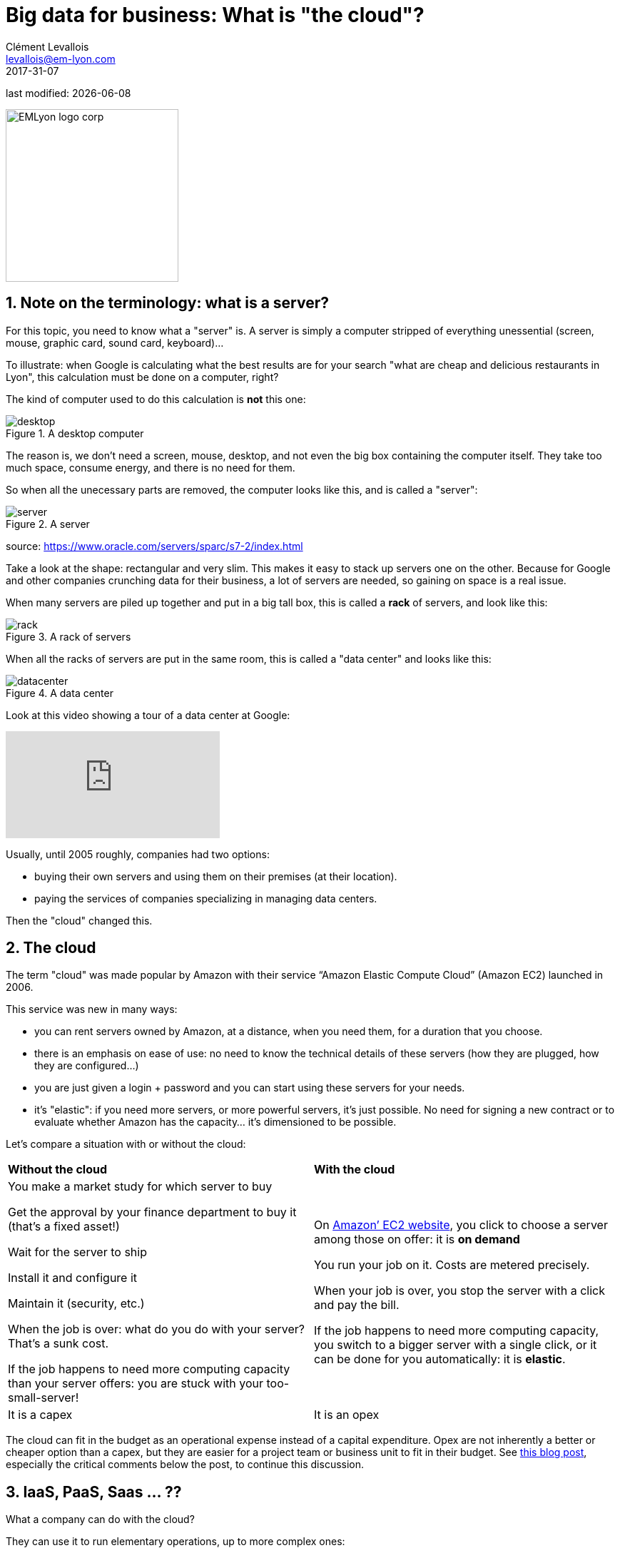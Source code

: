 = Big data for business: What is "the cloud"?
Clément Levallois <levallois@em-lyon.com>
2017-31-07

last modified: {docdate}

:icons!:
:iconsfont:   font-awesome
:revnumber: 1.0
:example-caption!:
ifndef::imagesdir[:imagesdir: ../images]
ifndef::sourcedir[:sourcedir: ../../../main/java]

:title-logo-image: EMLyon_logo_corp.png[width="242" align="center"]

image::EMLyon_logo_corp.png[width="242" align="center"]

//ST: 'Escape' or 'o' to see all sides, F11 for full screen, 's' for speaker notes

//ST: !

== 1. Note on the terminology: what is a server?
//ST: 1. Note on the terminology: what is a server?

For this topic, you need to know what a "server" is. A server is simply a computer stripped of everything unessential (screen, mouse, graphic card, sound card, keyboard)...

//ST: !

To illustrate: when Google is calculating what the best results are for your search "what are cheap and delicious restaurants in Lyon", this calculation must be done on a computer, right?

The kind of computer used to do this calculation is *not* this one:

//ST: !

image::desktop.jpg[align="center",title="A desktop computer"]

//ST: !
The reason is, we don't need a screen, mouse, desktop, and not even the big box containing the computer itself.
They take too much space, consume energy, and there is no need for them.

So when all the unecessary parts are removed, the computer looks like this, and is called a "server":

//ST: !

image::server.jpg[align="center",title="A server"]

source: https://www.oracle.com/servers/sparc/s7-2/index.html

//ST: !
Take a look at the shape: rectangular and very slim.
This makes it easy to stack up servers one on the other.
Because for Google and other companies crunching data for their business, a lot of servers are needed, so gaining on space is a real issue.

//ST: !

When many servers are piled up together and put in a big tall box, this is called a *rack* of servers, and look like this:

//ST: !

image::rack.jpg[align="center",title="A rack of servers"]

//ST: !

When all the racks of servers are put in the same room, this is called a "data center" and looks like this:

//ST: !

image::datacenter.jpg[align="center",title="A data center"]

//ST: !

Look at this video showing a tour of a data center at Google:

video::XZmGGAbHqa0[youtube]

//ST: !
Usually, until 2005 roughly, companies had two options:

- buying their own servers and using them on their premises (at their location).
- paying the services of companies specializing in managing data centers.

Then the "cloud" changed this.

== 2. The cloud
//ST: 2. The cloud

//ST: !

The term "cloud" was made popular by Amazon with their service “Amazon Elastic Compute Cloud” (Amazon EC2) launched in 2006.

This service was new in many ways:

//ST: !

- you can rent servers owned by Amazon, at a distance, when you need them, for a duration that you choose.

- there is an emphasis on ease of use: no need to know the technical details of these servers (how they are plugged, how they are configured…)

//ST: !

- you are just given a login + password and you can start using these servers for your needs.

- it's "elastic": if you need more servers, or more powerful servers, it's just possible. No need for signing a new contract or to evaluate whether Amazon has the capacity... it's dimensioned to be possible.

//ST: !

Let's compare a situation with or without the cloud:

//ST: !

[width="100%"]
|=======
|*Without the cloud* |*With the cloud*
|You make a market study for which server to buy


Get the approval by your finance department to buy it (that’s a fixed asset!)

Wait for the server to ship

Install it and configure it

Maintain it (security, etc.)

When the job is over: what do you do with your server? That’s a sunk cost.

If the job happens to need more computing capacity than your server offers: you are stuck with your too-small-server!
|On https://aws.amazon.com/ec2/?nc1=h_ls[Amazon’ EC2 website], you click to choose a server among those on offer: it is *on demand*

You run your job on it. Costs are metered precisely.

When your job is over, you stop the server with a click and pay the bill.

If the job happens to need more computing capacity, you switch to a bigger server with a single click, or it can be done for you automatically: it is *elastic*.
|It is a capex|It is an opex
|=======

The cloud can fit in the budget as an operational expense instead of a capital expenditure.
Opex are not inherently a better or cheaper option than a capex, but they are easier for a project team or business unit to fit in their budget.
See http://gevaperry.typepad.com/main/2009/01/accounting-for-clouds-stop-saying-capex-vs-opex.html[this blog post], especially the critical comments below the post, to continue this discussion.

== 3. IaaS, PaaS, Saas ... ??
//ST: 3. IaaS, PaaS, Saas ... ??

//ST: !


What a company can do with the cloud?

They can use it to run elementary operations, up to more complex ones:

//ST: !

*Infrastructure as a service* (IaaS)

You use servers in the cloud for basic capabilities like storing data, or computing operations.

//ST: !

*Platform as a Service* (Paas)

The cloud is used to provide building blocks of a service: to manage a messenging system, to host apps, ...

//ST: !

*Software as a Service* (Saas)

The cloud is used to host a full software accessible "on demand" through the browser: like Google Drive, https://www.d2l.com/products/learning-environment/[Brightspace] or https://www.salesforce.com/fr/?ir=1[SalesForce].

== 4. Private or public cloud? Hybrid cloud?
//ST: 4. Private or public cloud? Hybrid cloud?

- Amazon EC2 is an example of a *public cloud*: it is publicly accessible to any customer. Of course, this does not mean that every customer can see what the others are doing on the cloud! Each customer have their private spaces on the cloud.

//ST: !

- Many companies have security requirements which prevent them from accessing public clouds.
They need to have their servers on premises.
In this case, they can build their own *private cloud*: it is a cloud just like Amazon EC2, except that it is owned, managed and used by the company exclusively - it is not accessible to third parties.
But even private, it keeps the basic characteristics of a cloud: on-demand and elastic in particular.

//ST: !
- *Hybrid clouds* are a variety of private clouds: it is a private cloud where some forms of operations can be delegated to a public cloud.
For example, operations which are not security sensitive and which need a capacity of computing in excess of what the private cloud of the company can provide.

//ST: !

== The end
//ST: The end
//ST: !

Find references for this lesson, and other lessons, https://seinecle.github.io/mk99/[here].

image:round_portrait_mini_150.png[align="center", role="right"]
This course is made by Clement Levallois.

Discover my other courses in data / tech for business: http://www.clementlevallois.net

Or get in touch via Twitter: https://www.twitter.com/seinecle[@seinecle]
